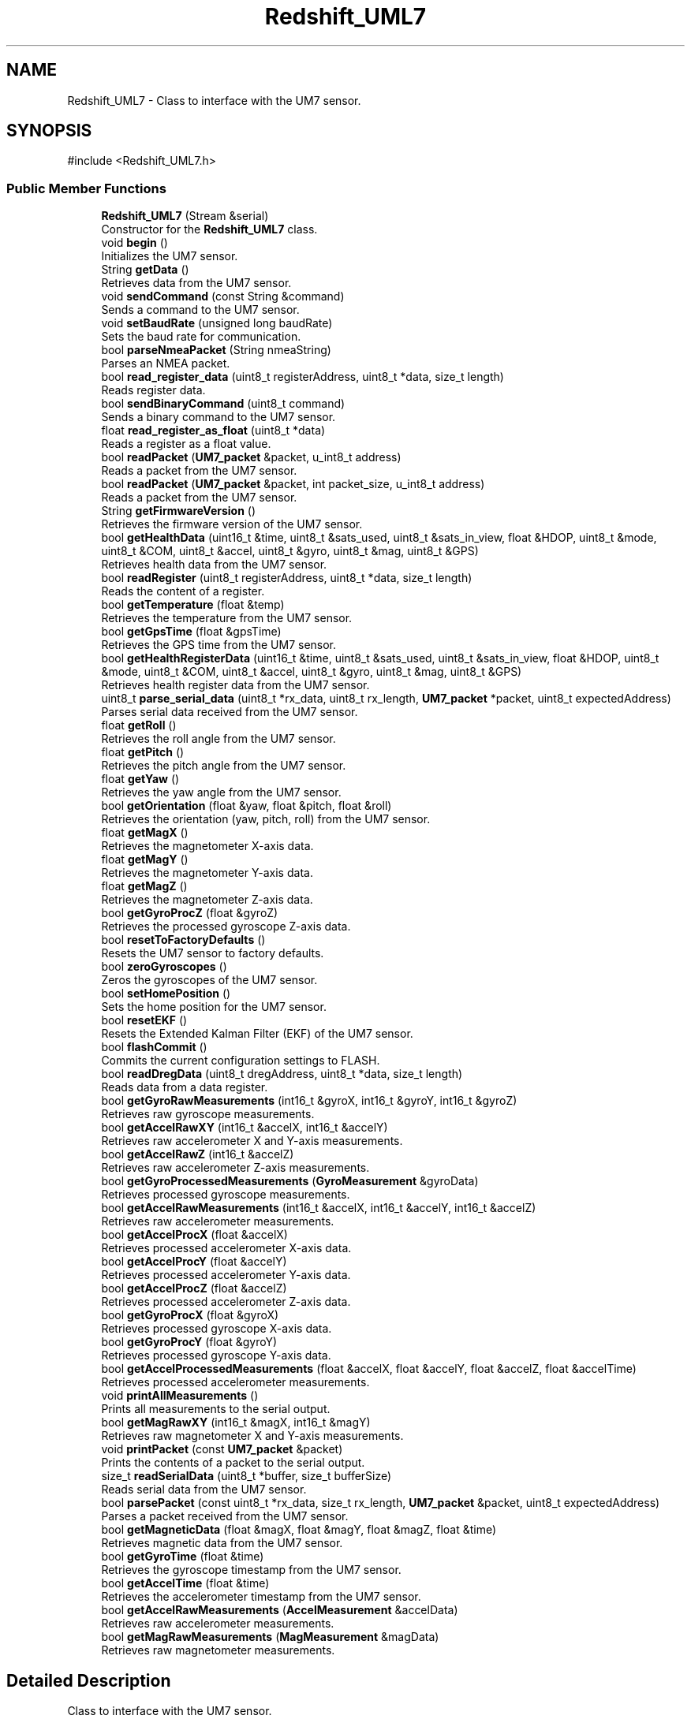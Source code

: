 .TH "Redshift_UML7" 3 "Version 1.0" "RedshiftLabls UM7 library" \" -*- nroff -*-
.ad l
.nh
.SH NAME
Redshift_UML7 \- Class to interface with the UM7 sensor\&.  

.SH SYNOPSIS
.br
.PP
.PP
\fR#include <Redshift_UML7\&.h>\fP
.SS "Public Member Functions"

.in +1c
.ti -1c
.RI "\fBRedshift_UML7\fP (Stream &serial)"
.br
.RI "Constructor for the \fBRedshift_UML7\fP class\&. "
.ti -1c
.RI "void \fBbegin\fP ()"
.br
.RI "Initializes the UM7 sensor\&. "
.ti -1c
.RI "String \fBgetData\fP ()"
.br
.RI "Retrieves data from the UM7 sensor\&. "
.ti -1c
.RI "void \fBsendCommand\fP (const String &command)"
.br
.RI "Sends a command to the UM7 sensor\&. "
.ti -1c
.RI "void \fBsetBaudRate\fP (unsigned long baudRate)"
.br
.RI "Sets the baud rate for communication\&. "
.ti -1c
.RI "bool \fBparseNmeaPacket\fP (String nmeaString)"
.br
.RI "Parses an NMEA packet\&. "
.ti -1c
.RI "bool \fBread_register_data\fP (uint8_t registerAddress, uint8_t *data, size_t length)"
.br
.RI "Reads register data\&. "
.ti -1c
.RI "bool \fBsendBinaryCommand\fP (uint8_t command)"
.br
.RI "Sends a binary command to the UM7 sensor\&. "
.ti -1c
.RI "float \fBread_register_as_float\fP (uint8_t *data)"
.br
.RI "Reads a register as a float value\&. "
.ti -1c
.RI "bool \fBreadPacket\fP (\fBUM7_packet\fP &packet, u_int8_t address)"
.br
.RI "Reads a packet from the UM7 sensor\&. "
.ti -1c
.RI "bool \fBreadPacket\fP (\fBUM7_packet\fP &packet, int packet_size, u_int8_t address)"
.br
.RI "Reads a packet from the UM7 sensor\&. "
.ti -1c
.RI "String \fBgetFirmwareVersion\fP ()"
.br
.RI "Retrieves the firmware version of the UM7 sensor\&. "
.ti -1c
.RI "bool \fBgetHealthData\fP (uint16_t &time, uint8_t &sats_used, uint8_t &sats_in_view, float &HDOP, uint8_t &mode, uint8_t &COM, uint8_t &accel, uint8_t &gyro, uint8_t &mag, uint8_t &GPS)"
.br
.RI "Retrieves health data from the UM7 sensor\&. "
.ti -1c
.RI "bool \fBreadRegister\fP (uint8_t registerAddress, uint8_t *data, size_t length)"
.br
.RI "Reads the content of a register\&. "
.ti -1c
.RI "bool \fBgetTemperature\fP (float &temp)"
.br
.RI "Retrieves the temperature from the UM7 sensor\&. "
.ti -1c
.RI "bool \fBgetGpsTime\fP (float &gpsTime)"
.br
.RI "Retrieves the GPS time from the UM7 sensor\&. "
.ti -1c
.RI "bool \fBgetHealthRegisterData\fP (uint16_t &time, uint8_t &sats_used, uint8_t &sats_in_view, float &HDOP, uint8_t &mode, uint8_t &COM, uint8_t &accel, uint8_t &gyro, uint8_t &mag, uint8_t &GPS)"
.br
.RI "Retrieves health register data from the UM7 sensor\&. "
.ti -1c
.RI "uint8_t \fBparse_serial_data\fP (uint8_t *rx_data, uint8_t rx_length, \fBUM7_packet\fP *packet, uint8_t expectedAddress)"
.br
.RI "Parses serial data received from the UM7 sensor\&. "
.ti -1c
.RI "float \fBgetRoll\fP ()"
.br
.RI "Retrieves the roll angle from the UM7 sensor\&. "
.ti -1c
.RI "float \fBgetPitch\fP ()"
.br
.RI "Retrieves the pitch angle from the UM7 sensor\&. "
.ti -1c
.RI "float \fBgetYaw\fP ()"
.br
.RI "Retrieves the yaw angle from the UM7 sensor\&. "
.ti -1c
.RI "bool \fBgetOrientation\fP (float &yaw, float &pitch, float &roll)"
.br
.RI "Retrieves the orientation (yaw, pitch, roll) from the UM7 sensor\&. "
.ti -1c
.RI "float \fBgetMagX\fP ()"
.br
.RI "Retrieves the magnetometer X-axis data\&. "
.ti -1c
.RI "float \fBgetMagY\fP ()"
.br
.RI "Retrieves the magnetometer Y-axis data\&. "
.ti -1c
.RI "float \fBgetMagZ\fP ()"
.br
.RI "Retrieves the magnetometer Z-axis data\&. "
.ti -1c
.RI "bool \fBgetGyroProcZ\fP (float &gyroZ)"
.br
.RI "Retrieves the processed gyroscope Z-axis data\&. "
.ti -1c
.RI "bool \fBresetToFactoryDefaults\fP ()"
.br
.RI "Resets the UM7 sensor to factory defaults\&. "
.ti -1c
.RI "bool \fBzeroGyroscopes\fP ()"
.br
.RI "Zeros the gyroscopes of the UM7 sensor\&. "
.ti -1c
.RI "bool \fBsetHomePosition\fP ()"
.br
.RI "Sets the home position for the UM7 sensor\&. "
.ti -1c
.RI "bool \fBresetEKF\fP ()"
.br
.RI "Resets the Extended Kalman Filter (EKF) of the UM7 sensor\&. "
.ti -1c
.RI "bool \fBflashCommit\fP ()"
.br
.RI "Commits the current configuration settings to FLASH\&. "
.ti -1c
.RI "bool \fBreadDregData\fP (uint8_t dregAddress, uint8_t *data, size_t length)"
.br
.RI "Reads data from a data register\&. "
.ti -1c
.RI "bool \fBgetGyroRawMeasurements\fP (int16_t &gyroX, int16_t &gyroY, int16_t &gyroZ)"
.br
.RI "Retrieves raw gyroscope measurements\&. "
.ti -1c
.RI "bool \fBgetAccelRawXY\fP (int16_t &accelX, int16_t &accelY)"
.br
.RI "Retrieves raw accelerometer X and Y-axis measurements\&. "
.ti -1c
.RI "bool \fBgetAccelRawZ\fP (int16_t &accelZ)"
.br
.RI "Retrieves raw accelerometer Z-axis measurements\&. "
.ti -1c
.RI "bool \fBgetGyroProcessedMeasurements\fP (\fBGyroMeasurement\fP &gyroData)"
.br
.RI "Retrieves processed gyroscope measurements\&. "
.ti -1c
.RI "bool \fBgetAccelRawMeasurements\fP (int16_t &accelX, int16_t &accelY, int16_t &accelZ)"
.br
.RI "Retrieves raw accelerometer measurements\&. "
.ti -1c
.RI "bool \fBgetAccelProcX\fP (float &accelX)"
.br
.RI "Retrieves processed accelerometer X-axis data\&. "
.ti -1c
.RI "bool \fBgetAccelProcY\fP (float &accelY)"
.br
.RI "Retrieves processed accelerometer Y-axis data\&. "
.ti -1c
.RI "bool \fBgetAccelProcZ\fP (float &accelZ)"
.br
.RI "Retrieves processed accelerometer Z-axis data\&. "
.ti -1c
.RI "bool \fBgetGyroProcX\fP (float &gyroX)"
.br
.RI "Retrieves processed gyroscope X-axis data\&. "
.ti -1c
.RI "bool \fBgetGyroProcY\fP (float &gyroY)"
.br
.RI "Retrieves processed gyroscope Y-axis data\&. "
.ti -1c
.RI "bool \fBgetAccelProcessedMeasurements\fP (float &accelX, float &accelY, float &accelZ, float &accelTime)"
.br
.RI "Retrieves processed accelerometer measurements\&. "
.ti -1c
.RI "void \fBprintAllMeasurements\fP ()"
.br
.RI "Prints all measurements to the serial output\&. "
.ti -1c
.RI "bool \fBgetMagRawXY\fP (int16_t &magX, int16_t &magY)"
.br
.RI "Retrieves raw magnetometer X and Y-axis measurements\&. "
.ti -1c
.RI "void \fBprintPacket\fP (const \fBUM7_packet\fP &packet)"
.br
.RI "Prints the contents of a packet to the serial output\&. "
.ti -1c
.RI "size_t \fBreadSerialData\fP (uint8_t *buffer, size_t bufferSize)"
.br
.RI "Reads serial data from the UM7 sensor\&. "
.ti -1c
.RI "bool \fBparsePacket\fP (const uint8_t *rx_data, size_t rx_length, \fBUM7_packet\fP &packet, uint8_t expectedAddress)"
.br
.RI "Parses a packet received from the UM7 sensor\&. "
.ti -1c
.RI "bool \fBgetMagneticData\fP (float &magX, float &magY, float &magZ, float &time)"
.br
.RI "Retrieves magnetic data from the UM7 sensor\&. "
.ti -1c
.RI "bool \fBgetGyroTime\fP (float &time)"
.br
.RI "Retrieves the gyroscope timestamp from the UM7 sensor\&. "
.ti -1c
.RI "bool \fBgetAccelTime\fP (float &time)"
.br
.RI "Retrieves the accelerometer timestamp from the UM7 sensor\&. "
.ti -1c
.RI "bool \fBgetAccelRawMeasurements\fP (\fBAccelMeasurement\fP &accelData)"
.br
.RI "Retrieves raw accelerometer measurements\&. "
.ti -1c
.RI "bool \fBgetMagRawMeasurements\fP (\fBMagMeasurement\fP &magData)"
.br
.RI "Retrieves raw magnetometer measurements\&. "
.in -1c
.SH "Detailed Description"
.PP 
Class to interface with the UM7 sensor\&. 
.SH "Constructor & Destructor Documentation"
.PP 
.SS "Redshift_UML7::Redshift_UML7 (Stream & serial)"

.PP
Constructor for the \fBRedshift_UML7\fP class\&. 
.PP
\fBParameters\fP
.RS 4
\fIserial\fP Reference to the serial stream used for communication\&. 
.RE
.PP

.SH "Member Function Documentation"
.PP 
.SS "bool Redshift_UML7::flashCommit ()"

.PP
Commits the current configuration settings to FLASH\&. 
.PP
\fBReturns\fP
.RS 4
True if the settings were successfully committed, false otherwise\&. 
.RE
.PP

.SS "bool Redshift_UML7::getAccelProcessedMeasurements (float & accelX, float & accelY, float & accelZ, float & accelTime)"

.PP
Retrieves processed accelerometer measurements\&. 
.PP
\fBParameters\fP
.RS 4
\fIaccelX\fP Reference to store the processed accelerometer X-axis data\&. 
.br
\fIaccelY\fP Reference to store the processed accelerometer Y-axis data\&. 
.br
\fIaccelZ\fP Reference to store the processed accelerometer Z-axis data\&. 
.br
\fIaccelTime\fP Reference to store the timestamp of the accelerometer data\&. 
.RE
.PP
\fBReturns\fP
.RS 4
True if the data was successfully retrieved, false otherwise\&. 
.RE
.PP

.SS "bool Redshift_UML7::getAccelProcX (float & accelX)"

.PP
Retrieves processed accelerometer X-axis data\&. 
.PP
\fBParameters\fP
.RS 4
\fIaccelX\fP Reference to store the processed accelerometer X-axis data\&. 
.RE
.PP
\fBReturns\fP
.RS 4
True if the data was successfully retrieved, false otherwise\&. 
.RE
.PP

.SS "bool Redshift_UML7::getAccelProcY (float & accelY)"

.PP
Retrieves processed accelerometer Y-axis data\&. 
.PP
\fBParameters\fP
.RS 4
\fIaccelY\fP Reference to store the processed accelerometer Y-axis data\&. 
.RE
.PP
\fBReturns\fP
.RS 4
True if the data was successfully retrieved, false otherwise\&. 
.RE
.PP

.SS "bool Redshift_UML7::getAccelProcZ (float & accelZ)"

.PP
Retrieves processed accelerometer Z-axis data\&. 
.PP
\fBParameters\fP
.RS 4
\fIaccelZ\fP Reference to store the processed accelerometer Z-axis data\&. 
.RE
.PP
\fBReturns\fP
.RS 4
True if the data was successfully retrieved, false otherwise\&. 
.RE
.PP

.SS "bool Redshift_UML7::getAccelRawMeasurements (\fBAccelMeasurement\fP & accelData)"

.PP
Retrieves raw accelerometer measurements\&. 
.PP
\fBParameters\fP
.RS 4
\fIaccelData\fP Reference to an \fBAccelMeasurement\fP structure to store the data\&. 
.RE
.PP
\fBReturns\fP
.RS 4
True if the data was successfully retrieved, false otherwise\&. 
.RE
.PP

.SS "bool Redshift_UML7::getAccelRawMeasurements (int16_t & accelX, int16_t & accelY, int16_t & accelZ)"

.PP
Retrieves raw accelerometer measurements\&. 
.PP
\fBParameters\fP
.RS 4
\fIaccelX\fP Reference to store the raw accelerometer X-axis data\&. 
.br
\fIaccelY\fP Reference to store the raw accelerometer Y-axis data\&. 
.br
\fIaccelZ\fP Reference to store the raw accelerometer Z-axis data\&. 
.RE
.PP
\fBReturns\fP
.RS 4
True if the data was successfully retrieved, false otherwise\&. 
.RE
.PP

.SS "bool Redshift_UML7::getAccelRawXY (int16_t & accelX, int16_t & accelY)"

.PP
Retrieves raw accelerometer X and Y-axis measurements\&. 
.PP
\fBParameters\fP
.RS 4
\fIaccelX\fP Reference to store the raw accelerometer X-axis data\&. 
.br
\fIaccelY\fP Reference to store the raw accelerometer Y-axis data\&. 
.RE
.PP
\fBReturns\fP
.RS 4
True if the data was successfully retrieved, false otherwise\&. 
.RE
.PP

.SS "bool Redshift_UML7::getAccelRawZ (int16_t & accelZ)"

.PP
Retrieves raw accelerometer Z-axis measurements\&. 
.PP
\fBParameters\fP
.RS 4
\fIaccelZ\fP Reference to store the raw accelerometer Z-axis data\&. 
.RE
.PP
\fBReturns\fP
.RS 4
True if the data was successfully retrieved, false otherwise\&. 
.RE
.PP

.SS "bool Redshift_UML7::getAccelTime (float & time)"

.PP
Retrieves the accelerometer timestamp from the UM7 sensor\&. 
.PP
\fBParameters\fP
.RS 4
\fItime\fP Reference to store the accelerometer timestamp\&. 
.RE
.PP
\fBReturns\fP
.RS 4
True if the timestamp was successfully retrieved, false otherwise\&. 
.RE
.PP

.SS "String Redshift_UML7::getData ()"

.PP
Retrieves data from the UM7 sensor\&. 
.PP
\fBReturns\fP
.RS 4
A string containing the data\&. 
.RE
.PP

.SS "String Redshift_UML7::getFirmwareVersion ()"

.PP
Retrieves the firmware version of the UM7 sensor\&. 
.PP
\fBReturns\fP
.RS 4
A string containing the firmware version\&. 
.RE
.PP

.SS "bool Redshift_UML7::getGpsTime (float & gpsTime)"

.PP
Retrieves the GPS time from the UM7 sensor\&. 
.PP
\fBParameters\fP
.RS 4
\fIgpsTime\fP Reference to store the GPS time\&. 
.RE
.PP
\fBReturns\fP
.RS 4
True if the GPS time was successfully retrieved, false otherwise\&. 
.RE
.PP

.SS "bool Redshift_UML7::getGyroProcessedMeasurements (\fBGyroMeasurement\fP & gyroData)"

.PP
Retrieves processed gyroscope measurements\&. 
.PP
\fBParameters\fP
.RS 4
\fIgyroData\fP Reference to a \fBGyroMeasurement\fP structure to store the data\&. 
.RE
.PP
\fBReturns\fP
.RS 4
True if the data was successfully retrieved, false otherwise\&. 
.RE
.PP

.SS "bool Redshift_UML7::getGyroProcX (float & gyroX)"

.PP
Retrieves processed gyroscope X-axis data\&. 
.PP
\fBParameters\fP
.RS 4
\fIgyroX\fP Reference to store the processed gyroscope X-axis data\&. 
.RE
.PP
\fBReturns\fP
.RS 4
True if the data was successfully retrieved, false otherwise\&. 
.RE
.PP

.SS "bool Redshift_UML7::getGyroProcY (float & gyroY)"

.PP
Retrieves processed gyroscope Y-axis data\&. 
.PP
\fBParameters\fP
.RS 4
\fIgyroY\fP Reference to store the processed gyroscope Y-axis data\&. 
.RE
.PP
\fBReturns\fP
.RS 4
True if the data was successfully retrieved, false otherwise\&. 
.RE
.PP

.SS "bool Redshift_UML7::getGyroProcZ (float & gyroZ)"

.PP
Retrieves the processed gyroscope Z-axis data\&. 
.PP
\fBParameters\fP
.RS 4
\fIgyroZ\fP Reference to store the gyroscope Z-axis data\&. 
.RE
.PP
\fBReturns\fP
.RS 4
True if the data was successfully retrieved, false otherwise\&. 
.RE
.PP

.SS "bool Redshift_UML7::getGyroRawMeasurements (int16_t & gyroX, int16_t & gyroY, int16_t & gyroZ)"

.PP
Retrieves raw gyroscope measurements\&. 
.PP
\fBParameters\fP
.RS 4
\fIgyroX\fP Reference to store the raw gyroscope X-axis data\&. 
.br
\fIgyroY\fP Reference to store the raw gyroscope Y-axis data\&. 
.br
\fIgyroZ\fP Reference to store the raw gyroscope Z-axis data\&. 
.RE
.PP
\fBReturns\fP
.RS 4
True if the data was successfully retrieved, false otherwise\&. 
.RE
.PP

.SS "bool Redshift_UML7::getGyroTime (float & time)"

.PP
Retrieves the gyroscope timestamp from the UM7 sensor\&. 
.PP
\fBParameters\fP
.RS 4
\fItime\fP Reference to store the gyroscope timestamp\&. 
.RE
.PP
\fBReturns\fP
.RS 4
True if the timestamp was successfully retrieved, false otherwise\&. 
.RE
.PP

.SS "bool Redshift_UML7::getHealthData (uint16_t & time, uint8_t & sats_used, uint8_t & sats_in_view, float & HDOP, uint8_t & mode, uint8_t & COM, uint8_t & accel, uint8_t & gyro, uint8_t & mag, uint8_t & GPS)"

.PP
Retrieves health data from the UM7 sensor\&. 
.PP
\fBParameters\fP
.RS 4
\fItime\fP Reference to store the time\&. 
.br
\fIsats_used\fP Reference to store the number of satellites used\&. 
.br
\fIsats_in_view\fP Reference to store the number of satellites in view\&. 
.br
\fIHDOP\fP Reference to store the HDOP value\&. 
.br
\fImode\fP Reference to store the mode\&. 
.br
\fICOM\fP Reference to store the COM value\&. 
.br
\fIaccel\fP Reference to store the accelerometer status\&. 
.br
\fIgyro\fP Reference to store the gyroscope status\&. 
.br
\fImag\fP Reference to store the magnetometer status\&. 
.br
\fIGPS\fP Reference to store the GPS status\&. 
.RE
.PP
\fBReturns\fP
.RS 4
True if the health data was successfully retrieved, false otherwise\&. 
.RE
.PP

.SS "bool Redshift_UML7::getHealthRegisterData (uint16_t & time, uint8_t & sats_used, uint8_t & sats_in_view, float & HDOP, uint8_t & mode, uint8_t & COM, uint8_t & accel, uint8_t & gyro, uint8_t & mag, uint8_t & GPS)"

.PP
Retrieves health register data from the UM7 sensor\&. 
.PP
\fBParameters\fP
.RS 4
\fItime\fP Reference to store the time\&. 
.br
\fIsats_used\fP Reference to store the number of satellites used\&. 
.br
\fIsats_in_view\fP Reference to store the number of satellites in view\&. 
.br
\fIHDOP\fP Reference to store the HDOP value\&. 
.br
\fImode\fP Reference to store the mode\&. 
.br
\fICOM\fP Reference to store the COM value\&. 
.br
\fIaccel\fP Reference to store the accelerometer status\&. 
.br
\fIgyro\fP Reference to store the gyroscope status\&. 
.br
\fImag\fP Reference to store the magnetometer status\&. 
.br
\fIGPS\fP Reference to store the GPS status\&. 
.RE
.PP
\fBReturns\fP
.RS 4
True if the health register data was successfully retrieved, false otherwise\&. 
.RE
.PP

.SS "bool Redshift_UML7::getMagneticData (float & magX, float & magY, float & magZ, float & time)"

.PP
Retrieves magnetic data from the UM7 sensor\&. 
.PP
\fBParameters\fP
.RS 4
\fImagX\fP Reference to store the magnetometer X-axis data\&. 
.br
\fImagY\fP Reference to store the magnetometer Y-axis data\&. 
.br
\fImagZ\fP Reference to store the magnetometer Z-axis data\&. 
.br
\fItime\fP Reference to store the timestamp of the magnetometer data\&. 
.RE
.PP
\fBReturns\fP
.RS 4
True if the data was successfully retrieved, false otherwise\&. 
.RE
.PP

.SS "bool Redshift_UML7::getMagRawMeasurements (\fBMagMeasurement\fP & magData)"

.PP
Retrieves raw magnetometer measurements\&. 
.PP
\fBParameters\fP
.RS 4
\fImagData\fP Reference to a \fBMagMeasurement\fP structure to store the data\&. 
.RE
.PP
\fBReturns\fP
.RS 4
True if the data was successfully retrieved, false otherwise\&. 
.RE
.PP

.SS "bool Redshift_UML7::getMagRawXY (int16_t & magX, int16_t & magY)"

.PP
Retrieves raw magnetometer X and Y-axis measurements\&. 
.PP
\fBParameters\fP
.RS 4
\fImagX\fP Reference to store the raw magnetometer X-axis data\&. 
.br
\fImagY\fP Reference to store the raw magnetometer Y-axis data\&. 
.RE
.PP
\fBReturns\fP
.RS 4
True if the data was successfully retrieved, false otherwise\&. 
.RE
.PP

.SS "float Redshift_UML7::getMagX ()"

.PP
Retrieves the magnetometer X-axis data\&. 
.PP
\fBReturns\fP
.RS 4
The magnetometer X-axis data\&. 
.RE
.PP

.SS "float Redshift_UML7::getMagY ()"

.PP
Retrieves the magnetometer Y-axis data\&. 
.PP
\fBReturns\fP
.RS 4
The magnetometer Y-axis data\&. 
.RE
.PP

.SS "float Redshift_UML7::getMagZ ()"

.PP
Retrieves the magnetometer Z-axis data\&. 
.PP
\fBReturns\fP
.RS 4
The magnetometer Z-axis data\&. 
.RE
.PP

.SS "bool Redshift_UML7::getOrientation (float & yaw, float & pitch, float & roll)"

.PP
Retrieves the orientation (yaw, pitch, roll) from the UM7 sensor\&. 
.PP
\fBParameters\fP
.RS 4
\fIyaw\fP Reference to store the yaw angle\&. 
.br
\fIpitch\fP Reference to store the pitch angle\&. 
.br
\fIroll\fP Reference to store the roll angle\&. 
.RE
.PP
\fBReturns\fP
.RS 4
True if the orientation was successfully retrieved, false otherwise\&. 
.RE
.PP

.SS "float Redshift_UML7::getPitch ()"

.PP
Retrieves the pitch angle from the UM7 sensor\&. 
.PP
\fBReturns\fP
.RS 4
The pitch angle in degrees\&. 
.RE
.PP

.SS "float Redshift_UML7::getRoll ()"

.PP
Retrieves the roll angle from the UM7 sensor\&. 
.PP
\fBReturns\fP
.RS 4
The roll angle in degrees\&. 
.RE
.PP

.SS "bool Redshift_UML7::getTemperature (float & temp)"

.PP
Retrieves the temperature from the UM7 sensor\&. 
.PP
\fBParameters\fP
.RS 4
\fItemp\fP Reference to store the temperature value\&. 
.RE
.PP
\fBReturns\fP
.RS 4
True if the temperature was successfully retrieved, false otherwise\&. 
.RE
.PP

.SS "float Redshift_UML7::getYaw ()"

.PP
Retrieves the yaw angle from the UM7 sensor\&. 
.PP
\fBReturns\fP
.RS 4
The yaw angle in degrees\&. 
.RE
.PP

.SS "uint8_t Redshift_UML7::parse_serial_data (uint8_t * rx_data, uint8_t rx_length, \fBUM7_packet\fP * packet, uint8_t expectedAddress)"

.PP
Parses serial data received from the UM7 sensor\&. 
.PP
\fBParameters\fP
.RS 4
\fIrx_data\fP Pointer to the buffer containing the received data\&. 
.br
\fIrx_length\fP The length of the received data\&. 
.br
\fIpacket\fP Pointer to the packet structure to store the parsed data\&. 
.br
\fIexpectedAddress\fP The expected address of the packet\&. 
.RE
.PP
\fBReturns\fP
.RS 4
The number of bytes parsed\&. 
.RE
.PP

.SS "bool Redshift_UML7::parseNmeaPacket (String nmeaString)"

.PP
Parses an NMEA packet\&. 
.PP
\fBParameters\fP
.RS 4
\fInmeaString\fP The NMEA string to parse\&. 
.RE
.PP
\fBReturns\fP
.RS 4
True if parsing was successful, false otherwise\&. 
.RE
.PP

.SS "bool Redshift_UML7::parsePacket (const uint8_t * rx_data, size_t rx_length, \fBUM7_packet\fP & packet, uint8_t expectedAddress)"

.PP
Parses a packet received from the UM7 sensor\&. 
.PP
\fBParameters\fP
.RS 4
\fIrx_data\fP Pointer to the buffer containing the received data\&. 
.br
\fIrx_length\fP The length of the received data\&. 
.br
\fIpacket\fP Reference to the packet structure to store the parsed data\&. 
.br
\fIexpectedAddress\fP The expected address of the packet\&. 
.RE
.PP
\fBReturns\fP
.RS 4
True if the packet was successfully parsed, false otherwise\&. 
.RE
.PP

.SS "void Redshift_UML7::printPacket (const \fBUM7_packet\fP & packet)"

.PP
Prints the contents of a packet to the serial output\&. 
.PP
\fBParameters\fP
.RS 4
\fIpacket\fP The packet to print\&. 
.RE
.PP

.SS "float Redshift_UML7::read_register_as_float (uint8_t * data)"

.PP
Reads a register as a float value\&. 
.PP
\fBParameters\fP
.RS 4
\fIdata\fP Pointer to the buffer containing the register data\&. 
.RE
.PP
\fBReturns\fP
.RS 4
The float value read from the register\&. 
.RE
.PP

.SS "bool Redshift_UML7::read_register_data (uint8_t registerAddress, uint8_t * data, size_t length)"

.PP
Reads register data\&. 
.PP
\fBParameters\fP
.RS 4
\fIregisterAddress\fP The address of the register to read\&. 
.br
\fIdata\fP Pointer to the buffer to store the read data\&. 
.br
\fIlength\fP The length of the data to read\&. 
.RE
.PP
\fBReturns\fP
.RS 4
True if the data was successfully read, false otherwise\&. 
.RE
.PP

.SS "bool Redshift_UML7::readDregData (uint8_t dregAddress, uint8_t * data, size_t length)"

.PP
Reads data from a data register\&. 
.PP
\fBParameters\fP
.RS 4
\fIdregAddress\fP The address of the data register to read\&. 
.br
\fIdata\fP Pointer to the buffer to store the read data\&. 
.br
\fIlength\fP The length of the data to read\&. 
.RE
.PP
\fBReturns\fP
.RS 4
True if the data was successfully read, false otherwise\&. 
.RE
.PP

.SS "bool Redshift_UML7::readPacket (\fBUM7_packet\fP & packet, int packet_size, u_int8_t address)"

.PP
Reads a packet from the UM7 sensor\&. 
.PP
\fBParameters\fP
.RS 4
\fIpacket\fP Reference to the packet structure to store the read data\&. 
.br
\fIpacket_size\fP The size of the packet to read\&. 
.br
\fIaddress\fP The address of the packet to read\&. 
.RE
.PP
\fBReturns\fP
.RS 4
True if the packet was successfully read, false otherwise\&. 
.RE
.PP

.SS "bool Redshift_UML7::readPacket (\fBUM7_packet\fP & packet, u_int8_t address)"

.PP
Reads a packet from the UM7 sensor\&. 
.PP
\fBParameters\fP
.RS 4
\fIpacket\fP Reference to the packet structure to store the read data\&. 
.br
\fIaddress\fP The address of the packet to read\&. 
.RE
.PP
\fBReturns\fP
.RS 4
True if the packet was successfully read, false otherwise\&. 
.RE
.PP

.SS "bool Redshift_UML7::readRegister (uint8_t registerAddress, uint8_t * data, size_t length)"

.PP
Reads the content of a register\&. 
.PP
\fBParameters\fP
.RS 4
\fIregisterAddress\fP The address of the register to read\&. 
.br
\fIdata\fP Pointer to the buffer to store the read data\&. 
.br
\fIlength\fP The length of the data to read\&. 
.RE
.PP
\fBReturns\fP
.RS 4
True if the data was successfully read, false otherwise\&. 
.RE
.PP

.SS "size_t Redshift_UML7::readSerialData (uint8_t * buffer, size_t bufferSize)"

.PP
Reads serial data from the UM7 sensor\&. 
.PP
\fBParameters\fP
.RS 4
\fIbuffer\fP Pointer to the buffer to store the read data\&. 
.br
\fIbufferSize\fP The size of the buffer\&. 
.RE
.PP
\fBReturns\fP
.RS 4
The number of bytes read\&. 
.RE
.PP

.SS "bool Redshift_UML7::resetEKF ()"

.PP
Resets the Extended Kalman Filter (EKF) of the UM7 sensor\&. 
.PP
\fBReturns\fP
.RS 4
True if the EKF was successfully reset, false otherwise\&. 
.RE
.PP

.SS "bool Redshift_UML7::resetToFactoryDefaults ()"

.PP
Resets the UM7 sensor to factory defaults\&. 
.PP
\fBReturns\fP
.RS 4
True if the reset was successful, false otherwise\&. 
.RE
.PP

.SS "bool Redshift_UML7::sendBinaryCommand (uint8_t command)"

.PP
Sends a binary command to the UM7 sensor\&. 
.PP
\fBParameters\fP
.RS 4
\fIcommand\fP The command to send\&. 
.RE
.PP
\fBReturns\fP
.RS 4
True if the command was successfully sent, false otherwise\&. 
.RE
.PP

.SS "void Redshift_UML7::sendCommand (const String & command)"

.PP
Sends a command to the UM7 sensor\&. 
.PP
\fBParameters\fP
.RS 4
\fIcommand\fP The command string to send\&. 
.RE
.PP

.SS "void Redshift_UML7::setBaudRate (unsigned long baudRate)"

.PP
Sets the baud rate for communication\&. 
.PP
\fBParameters\fP
.RS 4
\fIbaudRate\fP The desired baud rate\&. 
.RE
.PP

.SS "bool Redshift_UML7::setHomePosition ()"

.PP
Sets the home position for the UM7 sensor\&. 
.PP
\fBReturns\fP
.RS 4
True if the home position was successfully set, false otherwise\&. 
.RE
.PP

.SS "bool Redshift_UML7::zeroGyroscopes ()"

.PP
Zeros the gyroscopes of the UM7 sensor\&. 
.PP
\fBReturns\fP
.RS 4
True if the gyroscopes were successfully zeroed, false otherwise\&. 
.RE
.PP


.SH "Author"
.PP 
Generated automatically by Doxygen for RedshiftLabls UM7 library from the source code\&.
